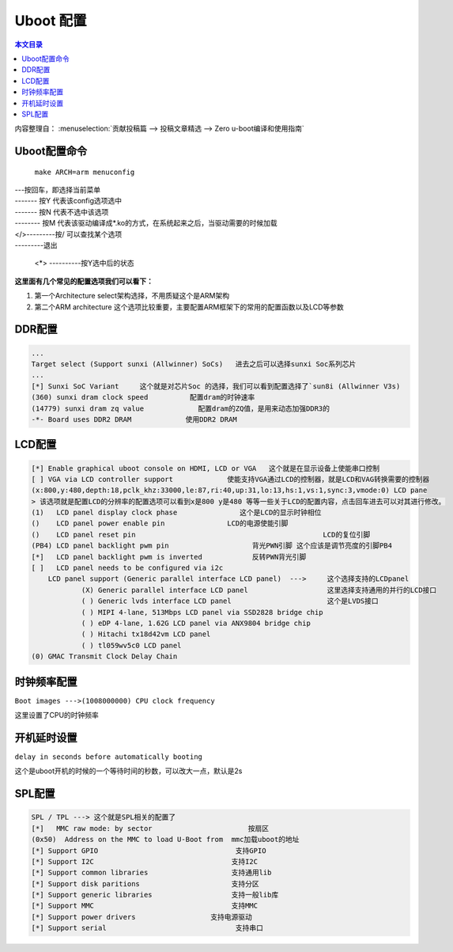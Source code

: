 Uboot 配置
===================================

.. contents:: 本文目录

内容整理自： :menuselection:`贡献投稿篇 --> 投稿文章精选 --> Zero u-boot编译和使用指南`

Uboot配置命令
-----------------------------------

   ``make ARCH=arm menuconfig``

.. figure:: https://box.kancloud.cn/c0bc403f54d5c23409af3dda76c6eb1e_1167x606.png
  :align: center

| ---按回车，即选择当前菜单
| ------- 按Y 代表该config选项选中
| ------- 按N 代表不选中该选项
| -------- 按M 代表该驱动编译成*.ko的方式，在系统起来之后，当驱动需要的时候加载
| </>---------按/ 可以查找某个选项
| ---------退出

   <*> ----------按Y选中后的状态

**这里面有几个常见的配置选项我们可以看下：**

1. 第一个Architecture select架构选择，不用质疑这个是ARM架构
2. 第二个ARM architecture 这个选项比较重要，主要配置ARM框架下的常用的配置函数以及LCD等参数

.. figure:: https://box.kancloud.cn/e6935388a45eb157a0267b5e0f566414_654x362.png
  :width: 500px
  :align: center

DDR配置
-----------------------------------

.. code-block:: bash
   
   ...
   Target select (Support sunxi (Allwinner) SoCs)   进去之后可以选择sunxi Soc系列芯片
   ...
   [*] Sunxi SoC Variant     这个就是对芯片Soc 的选择，我们可以看到配置选择了`sun8i (Allwinner V3s)
   (360) sunxi dram clock speed          配置dram的时钟速率
   (14779) sunxi dram zq value             配置dram的ZQ值，是用来动态加强DDR3的
   -*- Board uses DDR2 DRAM             使用DDR2 DRAM

LCD配置
-----------------------------------

.. figure:: https://box.kancloud.cn/e3c46cc8756651c4cd7943b824939964_745x364.png
  :width: 500px
  :align: center

.. code-block:: bash
   
   [*] Enable graphical uboot console on HDMI, LCD or VGA   这个就是在显示设备上使能串口控制                                    
   [ ] VGA via LCD controller support             使能支持VGA通过LCD的控制器，就是LCD和VAG转换需要的控制器       
   (x:800,y:480,depth:18,pclk_khz:33000,le:87,ri:40,up:31,lo:13,hs:1,vs:1,sync:3,vmode:0) LCD pane
   > 该选项就是配置LCD的分辨率的配置选项可以看到x是800 y是480 等等一些关于LCD的配置内容，点击回车进去可以对其进行修改。                          
   (1)   LCD panel display clock phase               这个是LCD的显示时钟相位
   ()    LCD panel power enable pin               LCD的电源使能引脚
   ()    LCD panel reset pin                                             LCD的复位引脚          
   (PB4) LCD panel backlight pwm pin                    背光PWN引脚 这个应该是调节亮度的引脚PB4
   [*]   LCD panel backlight pwm is inverted            反转PWN背光引脚
   [ ]   LCD panel needs to be configured via i2c                        
       LCD panel support (Generic parallel interface LCD panel)  --->     这个选择支持的LCDpanel
               (X) Generic parallel interface LCD panel                   这里选择支持通用的并行的LCD接口
               ( ) Generic lvds interface LCD panel                       这个是LVDS接口
               ( ) MIPI 4-lane, 513Mbps LCD panel via SSD2828 bridge chip 
               ( ) eDP 4-lane, 1.62G LCD panel via ANX9804 bridge chip    
               ( ) Hitachi tx18d42vm LCD panel                            
               ( ) tl059wv5c0 LCD panel         
   (0) GMAC Transmit Clock Delay Chain        

时钟频率配置
-----------------------------------

``Boot images --->(1008000000) CPU clock frequency``

这里设置了CPU的时钟频率

开机延时设置
-----------------------------------

``delay in seconds before automatically booting``

这个是uboot开机的时候的一个等待时间的秒数，可以改大一点，默认是2s

SPL配置
-----------------------------------

.. code-block:: bash
   
   SPL / TPL ---> 这个就是SPL相关的配置了
   [*]   MMC raw mode: by sector                       按扇区      
   (0x50)  Address on the MMC to load U-Boot from  mmc加载uboot的地址
   [*] Support GPIO                                 支持GPIO
   [*] Support I2C                                 支持I2C
   [*] Support common libraries                    支持通用lib
   [*] Support disk paritions                      支持分区
   [*] Support generic libraries                   支持一般lib库
   [*] Support MMC                                 支持MMC
   [*] Support power drivers                  支持电源驱动
   [*] Support serial                               支持串口
   